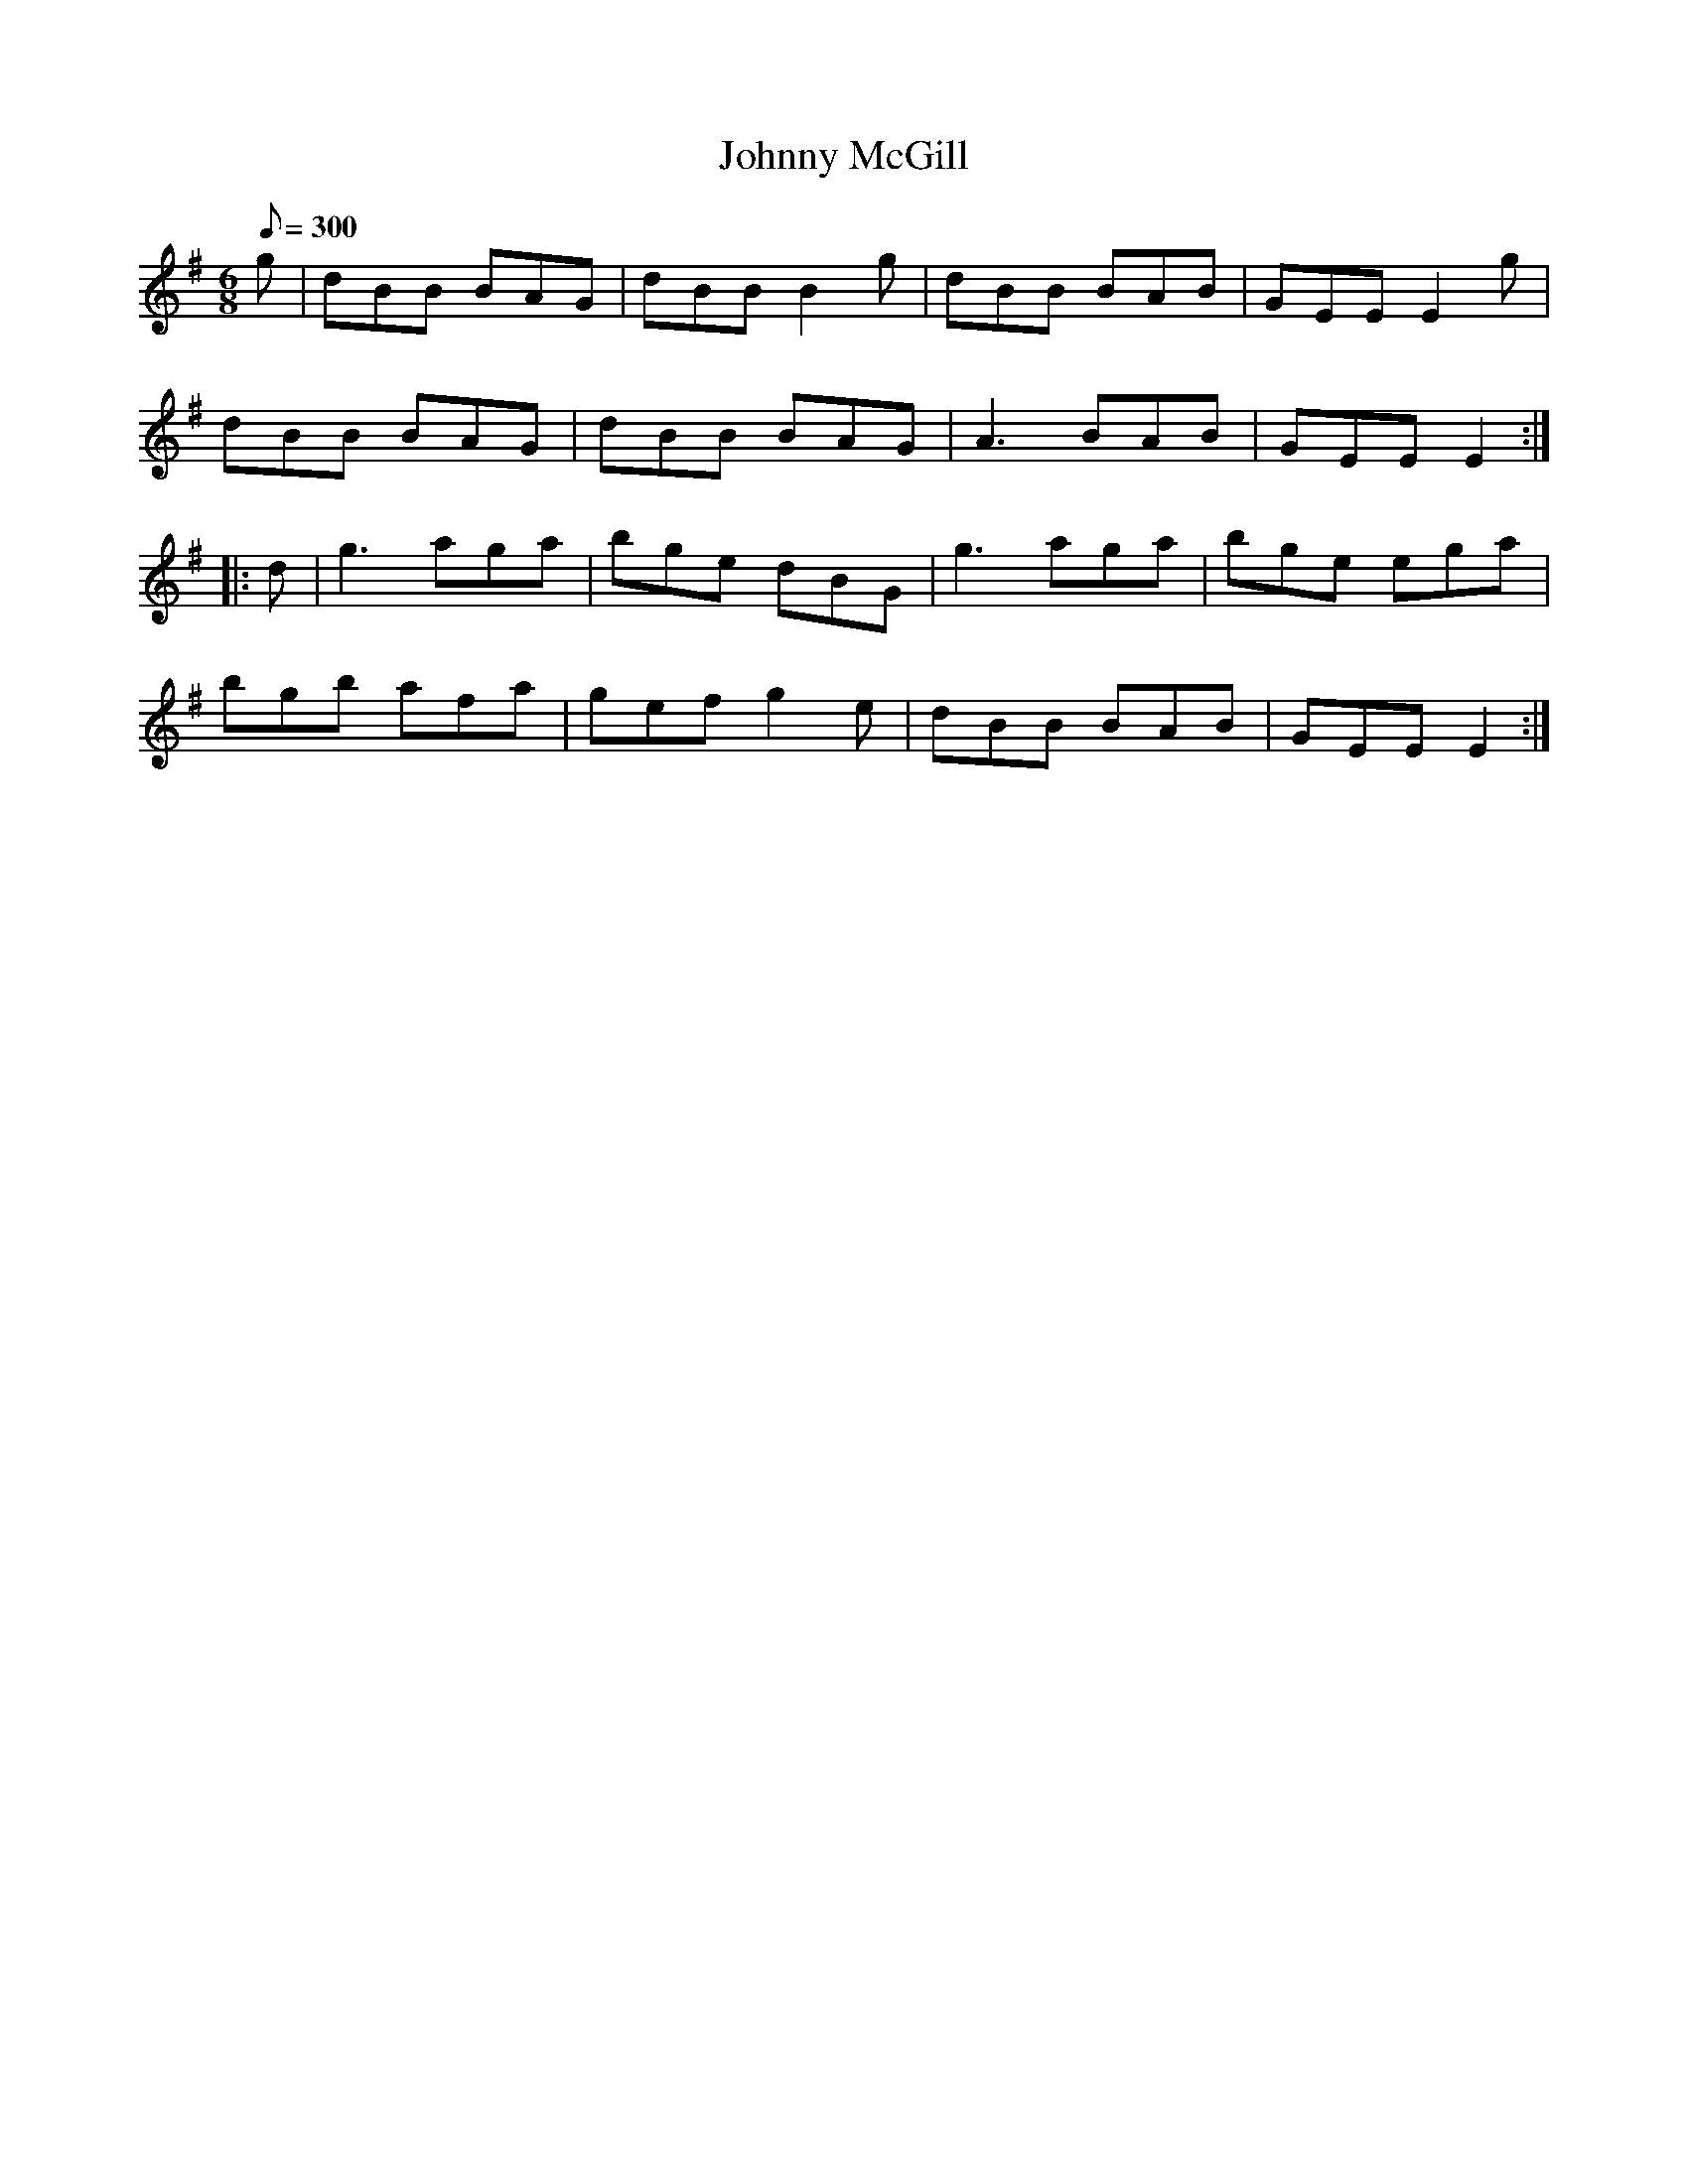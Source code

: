 X:98
T:Johnny McGill
B:American Veteran Fifer #98
M:6/8
L:1/8
Q:1/8=300
K:G t=8
g | dBB BAG | dBB B2g | dBB BAB | GEE E2g |
dBB BAG | dBB BAG | A3 BAB | GEE E2 :|
|: d | g3 aga | bge dBG | g3 aga | bge ega |
bgb afa | gef g2e | dBB BAB | GEE E2 :|
